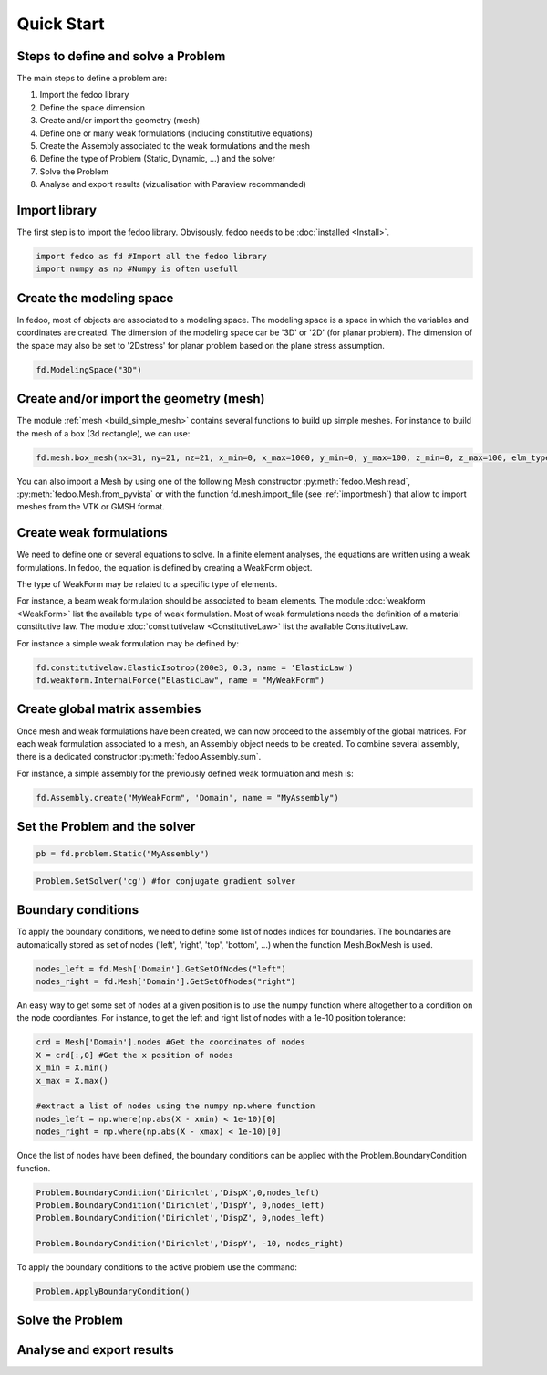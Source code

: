 Quick Start
=================================

Steps to define and solve a Problem
___________________________________

The main steps to define a problem are:

1. Import the fedoo library
2. Define the space dimension 
3. Create and/or import the geometry (mesh)
4. Define one or many weak formulations (including constitutive equations)
5. Create the Assembly associated to the weak formulations and the mesh
6. Define the type of Problem (Static, Dynamic, ...) and the solver
7. Solve the Problem
8. Analyse and export results (vizualisation with Paraview recommanded)

Import library
______________

The first step is to import the fedoo library. Obvisously, fedoo needs to be :doc:`installed <Install>`.

.. code-block:: python

   import fedoo as fd #Import all the fedoo library
   import numpy as np #Numpy is often usefull
   

Create the modeling space
___________________________

In fedoo, most of objects are associated to a modeling space. The modeling space is a space in which the variables and coordinates are created. 
The dimension of the modeling space car be '3D' or '2D' (for planar problem). The dimension of the space may also be set to '2Dstress' for planar problem based on the plane stress assumption.

.. code-block:: python

    fd.ModelingSpace("3D") 


Create and/or import the geometry (mesh)
_________________________________________

The module :ref:`mesh <build_simple_mesh>` contains several functions to build up simple meshes. 
For instance to build the mesh of a box (3d rectangle), we can use: 

.. code-block:: python

    fd.mesh.box_mesh(nx=31, ny=21, nz=21, x_min=0, x_max=1000, y_min=0, y_max=100, z_min=0, z_max=100, elm_type = 'hex8', name = "Domain") 

You can also import a Mesh by using one of the following Mesh constructor :py:meth:`fedoo.Mesh.read`, :py:meth:`fedoo.Mesh.from_pyvista` or with the function fd.mesh.import_file (see :ref:`importmesh`) that allow to import meshes from the VTK or GMSH format.


Create weak formulations 
___________________________

We need to define one or several equations to solve. 
In a finite element analyses, the equations are written using a weak formulations. 
In fedoo, the equation is defined by creating a WeakForm object. 

The type of WeakForm may be related to a specific type of elements. 

For instance, a beam weak formulation should be associated to beam elements.
The module :doc:`weakform <WeakForm>` list the available type of weak formulation. 
Most of weak formulations needs the definition of a material constitutive law.
The module :doc:`constitutivelaw <ConstitutiveLaw>` list the available ConstitutiveLaw.

For instance a simple weak formulation may be defined by:

.. code-block:: python
    
    fd.constitutivelaw.ElasticIsotrop(200e3, 0.3, name = 'ElasticLaw')
    fd.weakform.InternalForce("ElasticLaw", name = "MyWeakForm")


Create global matrix assembies
__________________________________

Once mesh and weak formulations have been created, we can now proceed to the assembly of the global matrices.
For each weak formulation associated to a mesh, an Assembly object needs to be created. To combine several assembly, there is a dedicated constructor :py:meth:`fedoo.Assembly.sum`.

For instance, a simple assembly for the previously defined weak formulation and mesh is:

.. code-block:: python
    
    fd.Assembly.create("MyWeakForm", 'Domain', name = "MyAssembly") 


Set the Problem and the solver
________________________________

.. code-block:: python
    
    pb = fd.problem.Static("MyAssembly") 



.. code-block:: python

    Problem.SetSolver('cg') #for conjugate gradient solver


Boundary conditions
_____________________

To apply the boundary conditions, we need to define some list of nodes indices for boundaries.
The boundaries are automatically stored as set of nodes ('left', 'right', 'top', 'bottom', ...) when the function Mesh.BoxMesh is used.

.. code-block:: python

    nodes_left = fd.Mesh['Domain'].GetSetOfNodes("left")
    nodes_right = fd.Mesh['Domain'].GetSetOfNodes("right")

An easy way to get some set of nodes at a given position is to use the numpy function where altogether to a condition on the node coordiantes.
For instance, to get the left and right list of nodes with a 1e-10 position tolerance: 

.. code-block:: python
    
    crd = Mesh['Domain'].nodes #Get the coordinates of nodes
    X = crd[:,0] #Get the x position of nodes
    x_min = X.min() 
    x_max = X.max()
    
    #extract a list of nodes using the numpy np.where function
    nodes_left = np.where(np.abs(X - xmin) < 1e-10)[0]
    nodes_right = np.where(np.abs(X - xmax) < 1e-10)[0]
    
Once the list of nodes have been defined, the boundary conditions can be applied with the
Problem.BoundaryCondition function. 

.. code-block:: python

    Problem.BoundaryCondition('Dirichlet','DispX',0,nodes_left)
    Problem.BoundaryCondition('Dirichlet','DispY', 0,nodes_left)
    Problem.BoundaryCondition('Dirichlet','DispZ', 0,nodes_left)
    
    Problem.BoundaryCondition('Dirichlet','DispY', -10, nodes_right)

To apply the boundary conditions to the active problem use the command: 

.. code-block:: python

    Problem.ApplyBoundaryCondition()



Solve the Problem
__________________________________



Analyse and export results
________________________________